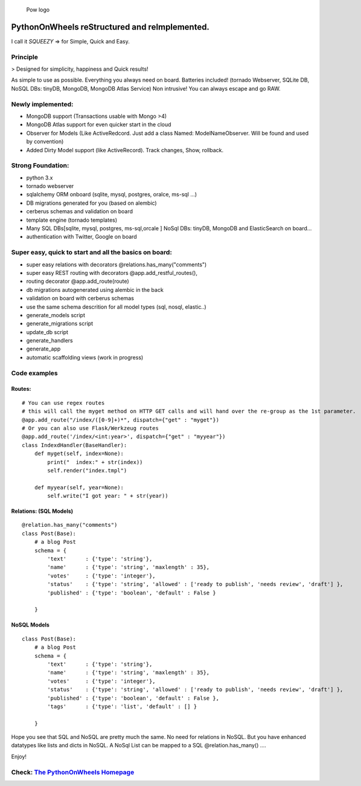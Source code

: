 .. figure:: http://www.pythononwheels.org/static/images/pow_logo_300.png
   :alt: Pow logo

   Pow logo

PythonOnWheels reStructured and reImplemented.
=================================================
I call it *SQUEEZY* => for Simple, Quick and Easy.

Principle
---------------
> Designed for simplicity, happiness and Quick results!

As simple to use as possible. Everything you always need on board. 
Batteries included! (tornado Webserver, SQLite DB, NoSQL DBs: tinyDB, MongoDB, MongoDB Atlas Service)
Non intrusive! You can always escape and go RAW. 

Newly implemented:
---------------------
- MongoDB support (Transactions usable with Mongo >4)
- MongoDB Atlas support for even quicker start in the cloud
- Observer for Models (Like ActiveRedcord. Just add a class Named: ModelNameObserver. Will be found and used by convention)
- Added Dirty Model support (like ActiveRecord). Track changes, Show, rollback.


Strong Foundation:
------------------
-  python 3.x
-  tornado webserver
-  sqlalchemy ORM onboard (sqlite, mysql, postgres, oralce, ms-sql ...)
-  DB migrations generated for you (based on alembic)
-  cerberus schemas and validation on board
-  template engine (tornado templates)
-  Many SQL DBs[sqlite, mysql, postgres, ms-sql,orcale ] NoSql DBs: tinyDB, MongoDB and ElasticSearch on board... 
-  authentication with Twitter, Google on board

Super easy, quick to start and all the basics on board:
-------------------------------------------------------

-  super easy relations with decorators @relations.has\_many("comments")
-  super easy REST routing with decorators @app.add\_restful\_routes(),
-  routing decorator @app.add\_route(route)
-  db migrations autogenerated using alembic in the back
-  validation on board with cerberus schemas
-  use the same schema descrition for all model types (sql, nosql,
   elastic..)
-  generate\_models script
-  generate\_migrations script
-  update\_db script
-  generate\_handlers
-  generate\_app
-  automatic scaffolding views (work in progress)

Code examples
-------------

Routes:
~~~~~~~

::

    # You can use regex routes
    # this will call the myget method on HTTP GET calls and will hand over the re-group as the 1st parameter.
    @app.add_route("/index/([0-9]+)*", dispatch={"get" : "myget"})
    # Or you can also use Flask/Werkzeug routes
    @app.add_route('/index/<int:year>', dispatch={"get" : "myyear"})
    class IndexdHandler(BaseHandler):
        def myget(self, index=None):
            print("  index:" + str(index))
            self.render("index.tmpl")

        def myyear(self, year=None):
            self.write("I got year: " + str(year))


Relations: (SQL Models)
~~~~~~~~~~~~~~~~~~~~~~~

::

    @relation.has_many("comments")
    class Post(Base):
        # a blog Post
        schema = {
            'text'      : {'type': 'string'},
            'name'      : {'type': 'string', 'maxlength' : 35},
            'votes'     : {'type': 'integer'},
            'status'    : {'type': 'string', 'allowed' : ['ready to publish', 'needs review', 'draft'] },
            'published' : {'type': 'boolean', 'default' : False }

        }

NoSQL Models
~~~~~~~~~~~~~~~~~~~~~~~

::

    class Post(Base):
        # a blog Post
        schema = {
            'text'      : {'type': 'string'},
            'name'      : {'type': 'string', 'maxlength' : 35},
            'votes'     : {'type': 'integer'},
            'status'    : {'type': 'string', 'allowed' : ['ready to publish', 'needs review', 'draft'] },
            'published' : {'type': 'boolean', 'default' : False },
            'tags'      : {'type': 'list', 'default' : [] }

        }


Hope you see that SQL and NoSQL are pretty much the same. No need for relations in NoSQL. But you have enhanced
datatypes like lists and dicts in NoSQL.
A NoSql List can be mapped to a SQL  @relation.has_many() ....

Enjoy!

Check: `The PythonOnWheels Homepage <http://www.pythononwheels.org>`__
----------------------------------------------------------------------


